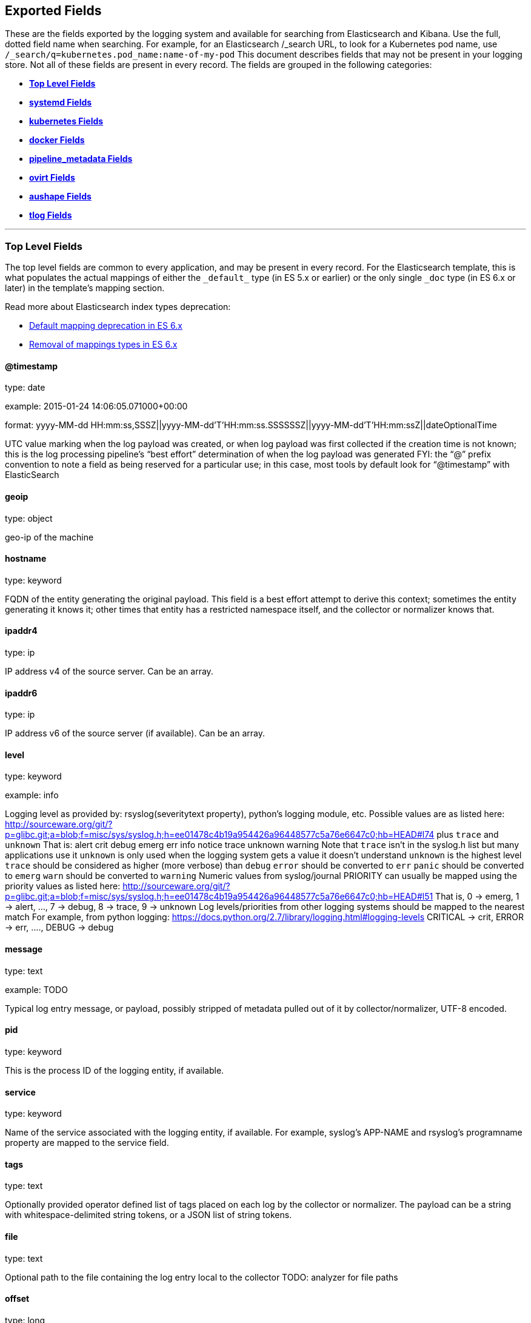 
////
This file is generated! See scripts/generate_template.py --docs
////

[[exported-fields]]
== Exported Fields

These are the fields exported by the logging system and available for searching
from Elasticsearch and Kibana.  Use the full, dotted field name when searching.
For example, for an Elasticsearch /_search URL, to look for a Kubernetes pod name,
use `/_search/q=kubernetes.pod_name:name-of-my-pod`
This document describes fields that may not be present in your logging store.
Not all of these fields are present in every record.
The fields are grouped in the following categories:

* <<exported-fields-Default>>
* <<exported-fields-systemd>>
* <<exported-fields-kubernetes>>
* <<exported-fields-docker>>
* <<exported-fields-pipeline_metadata>>
* <<exported-fields-ovirt>>
* <<exported-fields-aushape>>
* <<exported-fields-tlog>>


'''
[[exported-fields-Default]]
=== [big]*Top Level Fields*

The top level fields are common to every application, and may be present in every record.
For the Elasticsearch template, this is what populates the actual mappings
of either the `\_default_` type (in ES 5.x or earlier) or the only single `_doc` type (in ES 6.x or later)
in the template's mapping section.

Read more about Elasticsearch index types deprecation:

- https://www.elastic.co/guide/en/elasticsearch/reference/6.0/default-mapping.html[Default mapping deprecation in ES 6.x]
- https://www.elastic.co/guide/en/elasticsearch/reference/6.0/removal-of-types.html[Removal of mappings types in ES 6.x]



==== @timestamp

type: date

example: 2015-01-24 14:06:05.071000+00:00

format: yyyy-MM-dd HH:mm:ss,SSSZ||yyyy-MM-dd'T'HH:mm:ss.SSSSSSZ||yyyy-MM-dd'T'HH:mm:ssZ||dateOptionalTime

UTC value marking when the log payload was created, or when log payload was first collected if the creation time is not known;
this is the log processing pipeline’s “best effort” determination of when the log payload was generated
FYI: the “@” prefix convention to note a field as being reserved for a particular use; in this case, most tools by default look for “@timestamp” with ElasticSearch


==== geoip

type: object

geo-ip of the machine


==== hostname

type: keyword

FQDN of the entity generating the original payload.  This field is a best effort attempt to derive this context; sometimes the entity generating it knows it; other times that entity has a restricted namespace itself, and the collector or normalizer knows that.


==== ipaddr4

type: ip

IP address v4 of the source server. Can be an array.


==== ipaddr6

type: ip

IP address v6 of the source server (if available). Can be an array.


==== level

type: keyword

example: info

Logging level as provided by: rsyslog(severitytext property), python's
logging module, etc.
Possible values are as listed here: http://sourceware.org/git/?p=glibc.git;a=blob;f=misc/sys/syslog.h;h=ee01478c4b19a954426a96448577c5a76e6647c0;hb=HEAD#l74 plus `trace` and `unknown`
That is: alert crit debug emerg err info notice trace unknown warning
Note that `trace` isn't in the syslog.h list but many applications use it
`unknown` is only used when the logging system gets a value it doesn't understand
`unknown` is the highest level
`trace` should be considered as higher (more verbose) than `debug`
`error` should be converted to `err`
`panic` should be converted to `emerg`
`warn` should be converted to `warning`
Numeric values from syslog/journal PRIORITY can usually be mapped using the priority values as listed here:
http://sourceware.org/git/?p=glibc.git;a=blob;f=misc/sys/syslog.h;h=ee01478c4b19a954426a96448577c5a76e6647c0;hb=HEAD#l51
That is, 0 -> emerg, 1 -> alert, ..., 7 -> debug, 8 -> trace, 9 -> unknown
Log levels/priorities from other logging systems should be mapped to the nearest match
For example, from python logging: https://docs.python.org/2.7/library/logging.html#logging-levels
CRITICAL -> crit, ERROR -> err, ...., DEBUG -> debug


==== message

type: text

example: TODO

Typical log entry message, or payload, possibly stripped of metadata pulled out of it by collector/normalizer, UTF-8 encoded.


==== pid

type: keyword

This is the process ID of the logging entity, if available.


==== service

type: keyword

Name of the service associated with the logging entity, if available. For example, syslog's APP-NAME and rsyslog's programname property are mapped to the service field.


==== tags

type: text

Optionally provided operator defined list of tags placed on each log by the collector or normalizer. The payload can be a string with whitespace-delimited string tokens, or a JSON list of string tokens.


==== file

type: text

Optional path to the file containing the log entry local to the collector TODO: analyzer for file paths


==== offset

type: long

The offset value can represent bytes to the start of the log line in the file (zero or one based), or log line numbers (zero or one based), so long as the values are strictly monotonically increasing in the context of a single log file. They values are allowed to wrap, representing a new version of the log file (rotation).


==== namespace_name

type: keyword

example: my-cool-project-in-lab04

format: [a-zA-Z][a-zA-Z0-9-]{0,61}[a-zA-Z0-9]

Associate this record with the namespace with this name.
This value will not be stored.  It is only used to associate the
record with the appropriate namespace for access control and
visualization.  Normally this value will be given in the tag, but if the
protocol does not support sending a tag, this field can be used.
If this field is present, it will override the
namespace given in the tag or in kubernetes.namespace_name.
The format is the same format used for Kubernetes namespace names.
See also namespace_uuid.


==== namespace_uuid

type: keyword

example: 82f13a8e-882a-4344-b103-f0a6f30fd218

format: [a-fA-F0-9]{8}-[a-fA-F0-9]{4}-[a-fA-F0-9]{4}-[a-fA-F0-9]{4}-[a-fA-F0-9]{12}

The uuid associated with the namespace_name.
This value will not be stored.  It is only used to associate the
record with the appropriate namespace for access control and
visualization.  If this field is present, it will override the
uuid given in kubernetes.namespace_uuid.  This will also cause
the Kubernetes metadata lookup to be skipped for this log record.


==== viaq_msg_id

type: keyword

example: 82f13a8e-882a-4344-b103-f0a6f30fd218

A unique ID assigned to each message.  The format is not specified.
It may be a UUID or a Base64 or some other ascii value.
This is currently generated by
https://github.com/uken/fluent-plugin-elasticsearch/tree/v1.13.2#generate-hash-id
and is used as the `_id` of the document in Elasticsearch.
An intended use of this field is that if you use another logging
store or application other than Elasticsearch, but you still need
to correlate data with the data stored in Elasticsearch, this field
will give you the exact document corresponding to the record.


==== viaq_index_name

type: keyword

example: container.app-write

For Elasticsearch 6.x and later this is a name of a write index alias. The value depends on a log type
of this message. Detailed documentation is found at
https://github.com/openshift/enhancements/blob/master/enhancements/cluster-logging/cluster-logging-es-rollover-data-design.md#data-model

For Elasticsearch 5.x and earlier an index name in which this message will be stored within the Elasticsearch.
The value of this field is generated based on the source of the message. Example of the value
is 'project.my-cool-project-in-lab04.748e92c2-70d7-11e9-b387-000d3af2d83b.2019.05.09'.



'''
[[exported-fields-systemd]]
=== [big]*systemd Fields*

Contains common fields specific to systemd journal.  For more information please see https://www.freedesktop.org/software/systemd/man/systemd.journal-fields.html Applications may write their own fields to the journal.  These will be available under the `systemd.u` namespace.  `RESULT` and `UNIT` are two such fields.




'''
[[exported-fields-systemd.k]]
=== [big]*systemd.k Fields*

systemd's kernel-specific metadata.



==== systemd.k.KERNEL_DEVICE

type: keyword

https://www.freedesktop.org/software/systemd/man/systemd.journal-fields.html#_KERNEL_DEVICE=


==== systemd.k.KERNEL_SUBSYSTEM

type: keyword

https://www.freedesktop.org/software/systemd/man/systemd.journal-fields.html#_KERNEL_SUBSYSTEM=


==== systemd.k.UDEV_DEVLINK

type: keyword

https://www.freedesktop.org/software/systemd/man/systemd.journal-fields.html#_UDEV_DEVLINK=


==== systemd.k.UDEV_DEVNODE

type: keyword

https://www.freedesktop.org/software/systemd/man/systemd.journal-fields.html#_UDEV_DEVNODE=


==== systemd.k.UDEV_SYSNAME

type: keyword

https://www.freedesktop.org/software/systemd/man/systemd.journal-fields.html#_UDEV_SYSNAME=



'''
[[exported-fields-systemd.t]]
=== [big]*systemd.t Fields*

trusted journal fields, fields that are implicitly added by the journal and cannot be altered by client code.



==== systemd.t.AUDIT_LOGINUID

type: keyword

https://www.freedesktop.org/software/systemd/man/systemd.journal-fields.html#_AUDIT_SESSION=


==== systemd.t.BOOT_ID

type: keyword

https://www.freedesktop.org/software/systemd/man/systemd.journal-fields.html#_BOOT_ID=


==== systemd.t.AUDIT_SESSION

type: keyword

https://www.freedesktop.org/software/systemd/man/systemd.journal-fields.html#_AUDIT_SESSION=


==== systemd.t.CAP_EFFECTIVE

type: keyword

https://www.freedesktop.org/software/systemd/man/systemd.journal-fields.html#_CAP_EFFECTIVE=


==== systemd.t.CMDLINE

type: keyword

https://www.freedesktop.org/software/systemd/man/systemd.journal-fields.html#_COMM=


==== systemd.t.COMM

type: keyword

https://www.freedesktop.org/software/systemd/man/systemd.journal-fields.html#_COMM=


==== systemd.t.EXE

type: keyword

https://www.freedesktop.org/software/systemd/man/systemd.journal-fields.html#_COMM=


==== systemd.t.GID

type: keyword

https://www.freedesktop.org/software/systemd/man/systemd.journal-fields.html#_PID=


==== systemd.t.HOSTNAME

type: keyword

https://www.freedesktop.org/software/systemd/man/systemd.journal-fields.html#_HOSTNAME=


==== systemd.t.LINE_BREAK

type: keyword

https://www.freedesktop.org/software/systemd/man/systemd.journal-fields.html#_LINE_BREAK=


==== systemd.t.MACHINE_ID

type: keyword

https://www.freedesktop.org/software/systemd/man/systemd.journal-fields.html#_MACHINE_ID=


==== systemd.t.PID

type: keyword

https://www.freedesktop.org/software/systemd/man/systemd.journal-fields.html#_PID=


==== systemd.t.SELINUX_CONTEXT

type: keyword

https://www.freedesktop.org/software/systemd/man/systemd.journal-fields.html#_SELINUX_CONTEXT=


==== systemd.t.SOURCE_REALTIME_TIMESTAMP

type: keyword

https://www.freedesktop.org/software/systemd/man/systemd.journal-fields.html#_SOURCE_REALTIME_TIMESTAMP=
This is converted to RFC 3339 NS format


==== systemd.t.STREAM_ID

type: keyword

https://www.freedesktop.org/software/systemd/man/systemd.journal-fields.html#_STREAM_ID=


==== systemd.t.SYSTEMD_CGROUP

type: keyword

https://www.freedesktop.org/software/systemd/man/systemd.journal-fields.html#_SYSTEMD_CGROUP=


==== systemd.t.SYSTEMD_INVOCATION_ID

type: keyword

https://www.freedesktop.org/software/systemd/man/systemd.journal-fields.html#_SYSTEMD_INVOCATION_ID=


==== systemd.t.SYSTEMD_OWNER_UID

type: keyword

https://www.freedesktop.org/software/systemd/man/systemd.journal-fields.html#_SYSTEMD_CGROUP=


==== systemd.t.SYSTEMD_SESSION

type: keyword

https://www.freedesktop.org/software/systemd/man/systemd.journal-fields.html#_SYSTEMD_CGROUP=


==== systemd.t.SYSTEMD_SLICE

type: keyword

https://www.freedesktop.org/software/systemd/man/systemd.journal-fields.html#_SYSTEMD_CGROUP=


==== systemd.t.SYSTEMD_UNIT

type: keyword

https://www.freedesktop.org/software/systemd/man/systemd.journal-fields.html#_SYSTEMD_CGROUP=


==== systemd.t.SYSTEMD_USER_UNIT

type: keyword

https://www.freedesktop.org/software/systemd/man/systemd.journal-fields.html#_SYSTEMD_CGROUP=


==== systemd.t.TRANSPORT

type: keyword

https://www.freedesktop.org/software/systemd/man/systemd.journal-fields.html#_TRANSPORT=


==== systemd.t.UID

type: keyword

https://www.freedesktop.org/software/systemd/man/systemd.journal-fields.html#_PID=



'''
[[exported-fields-systemd.u]]
=== [big]*systemd.u Fields*

fields that are directly passed from clients and stored in the journal.



==== systemd.u.CODE_FILE

type: keyword

https://www.freedesktop.org/software/systemd/man/systemd.journal-fields.html#CODE_FILE=


==== systemd.u.CODE_FUNCTION

type: keyword

https://www.freedesktop.org/software/systemd/man/systemd.journal-fields.html#CODE_FILE=


==== systemd.u.CODE_LINE

type: keyword

https://www.freedesktop.org/software/systemd/man/systemd.journal-fields.html#CODE_FILE=


==== systemd.u.ERRNO

type: keyword

https://www.freedesktop.org/software/systemd/man/systemd.journal-fields.html#ERRNO=


==== systemd.u.MESSAGE_ID

type: keyword

https://www.freedesktop.org/software/systemd/man/systemd.journal-fields.html#MESSAGE_ID=


==== systemd.u.SYSLOG_FACILITY

type: keyword

https://www.freedesktop.org/software/systemd/man/systemd.journal-fields.html#SYSLOG_FACILITY=


==== systemd.u.SYSLOG_IDENTIFIER

type: keyword

https://www.freedesktop.org/software/systemd/man/systemd.journal-fields.html#SYSLOG_FACILITY=


==== systemd.u.SYSLOG_PID

type: keyword

https://www.freedesktop.org/software/systemd/man/systemd.journal-fields.html#SYSLOG_FACILITY=


==== systemd.u.RESULT

type: keyword

For private use only.


==== systemd.u.UNIT

type: keyword

For private use only.



'''
[[exported-fields-kubernetes]]
=== [big]*kubernetes Fields*

Namespace for kubernetes-specific metadata



==== kubernetes.pod_name

type: keyword

The name of the pod


==== kubernetes.pod_id

type: keyword

Kubernetes ID of the pod.


==== kubernetes.namespace_name

type: keyword

The name of the namespace in Kubernetes.


==== kubernetes.namespace_id

type: keyword

ID of the namespace in Kubernetes.


==== kubernetes.host

type: keyword

Kubernetes node name


==== kubernetes.master_url

type: keyword

Kubernetes Master URL


==== kubernetes.container_name

type: text

The name of the container in Kubernetes.



'''
[[exported-fields-kubernetes.annotations]]
=== [big]*kubernetes.annotations Fields*

Annotations associated with the OpenShift object



'''
[[exported-fields-kubernetes.labels]]
=== [big]*kubernetes.labels Fields*

Labels attached to the OpenShift object Each label name is a subfield of labels field. Each label name is de-dotted: dots in the name are replaced with underscores.



==== kubernetes.labels.deployment

type: keyword

example: logging-kibana-3

The deployment associated with this Kubernetes object


==== kubernetes.labels.deploymentconfig

type: keyword

example: logging-kibana

The deploymentconfig associated with this Kubernetes object


==== kubernetes.labels.component

type: keyword

example: kibana

The component associated with this Kubernetes object


==== kubernetes.labels.provider

type: keyword

example: openshift

The provider associated with this Kubernetes object



'''
[[exported-fields-kubernetes.event]]
=== [big]*kubernetes.event Fields*

The kubernetes event obtained from kubernetes master API The event is already JSON object and as whole nested under kubernetes field This description should loosely follow 'type Event' in https://github.com/kubernetes/kubernetes/blob/master/pkg/api/types.go



==== kubernetes.event.verb

type: keyword

example: ADDED

The type of event, can be ADDED, MODIFIED, DELETED



'''
[[exported-fields-kubernetes.event.metadata]]
=== [big]*kubernetes.event.metadata Fields*

Information related to the location and time of the event creation



==== kubernetes.event.metadata.name

type: keyword

example: java-mainclass-1.14d888a4cfc24890

Name of the object that triggered the event creation


==== kubernetes.event.metadata.namespace

type: keyword

example: default

The name of the namespace which induced the event It differs from namespace_name, which will be in case of every event the 'eventrouter'


==== kubernetes.event.metadata.selfLink

type: keyword

example: /api/v1/namespaces/javaj/events/java-mainclass-1.14d888a4cfc24890

Link to the event itself


==== kubernetes.event.metadata.uid

type: keyword

example: d828ac69-7b58-11e7-9cf5-5254002f560c

Event's unique ID


==== kubernetes.event.metadata.resourceVersion

type: keyword

example: 311987

String that identifies the server's internal version of the event that can be used by clients to determine when objects have changed



'''
[[exported-fields-kubernetes.event.involvedObject]]
=== [big]*kubernetes.event.involvedObject Fields*

Description of the object involved in the event creation



==== kubernetes.event.involvedObject.kind

type: keyword

example: ReplicationController

Type of the object


==== kubernetes.event.involvedObject.namespace

type: keyword

example: default

The name of the namespace in which the object triggered the event In case this event is not triggered by a pod then it differs from kubernetes.namespace_name, which will be in case of every event eventrouter's namespace


==== kubernetes.event.involvedObject.name

type: keyword

example: java-mainclass-1

Name of the object that triggered the event


==== kubernetes.event.involvedObject.uid

type: keyword

example: e6bff941-76a8-11e7-8193-5254002f560c

Object's unique ID


==== kubernetes.event.involvedObject.apiVersion

type: keyword

example: v1

Version of kubernetes master API


==== kubernetes.event.involvedObject.resourceVersion

type: keyword

example: 308882

String that identifies the server's internal version of the pod triggering the event that can be used by clients to determine when objects have changed


==== kubernetes.event.reason

type: keyword

example: SuccessfulCreate

Short, machine understandable string that gives the reason for this event being generated


==== kubernetes.event.source_component

type: keyword

example: replication-controller

Component which reported this event


==== kubernetes.event.firstTimestamp

type: date

example: 2017-08-07 10:11:57+00:00

format: yyyy-MM-dd HH:mm:ss,SSSZ||yyyy-MM-dd'T'HH:mm:ss.SSSSSSZ||yyyy-MM-dd'T'HH:mm:ssZ||dateOptionalTime

The time at which the event was first recorded


==== kubernetes.event.count

type: integer

example: 1

The number of times this event has occurred


==== kubernetes.event.type

type: keyword

example: Normal

Type of this event (Normal, Warning), new types could be added in the future


==== kubernetes.flat_labels

type: keyword

example: ['app=openshift-kube-scheduler', 'revision=8', 'scheduler=true']

Flattened Labels attached to the OpenShift object. Each label name is a subfield of labels field. It also contains custom labels added in CRDs. It will be an array.



'''
[[exported-fields-docker]]
=== [big]*docker Fields*

Namespace for docker container-specific metadata



==== docker.container_name

type: text

The name of the container - not used for Kubernetes containers.


==== docker.container_id

type: keyword

Docker container id


==== docker.container_id_short

type: keyword

Short container id, assigned by the container engine


==== docker.sauid

type: keyword

Sent login user id


==== docker.container_image

type: keyword

Name of the image


==== docker.pid

type: keyword

The process id


==== docker.user

type: keyword

User under which the container process runs


==== docker.command

type: keyword

Name of the command


==== docker.reason

type: keyword

Action that triggered this event


==== docker.operation

type: keyword

Operation carried out


==== docker.result

type: keyword

Result of the action



'''
[[exported-fields-pipeline_metadata]]
=== [big]*pipeline_metadata Fields*

Metadata related to ViaQ log collection pipeline. Everything about log collector, normalizers, mappings goes here. Data in this subgroup is stored for troublehsooting purposes mostly.



==== pipeline_metadata.@version

type: keyword

example: TODO

Version of “com.redhat.viaq” mapping the document is intended to adhere by the normalizer. It must be set by the normalizer. The value must correspond to the [_meta][version].



'''
[[exported-fields-pipeline_metadata.collector]]
=== [big]*pipeline_metadata.collector Fields*

The section contains metadata specific to the collector.



==== pipeline_metadata.collector.hostname

type: keyword

FQDN of the collector. It might be different from the FQDN of the actual emitter of the logs.


==== pipeline_metadata.collector.name

type: keyword

Name of the collector.


==== pipeline_metadata.collector.version

type: keyword

Version of the collector


==== pipeline_metadata.collector.ipaddr4

type: ip

IP address v4 of the collector server, can be an array.


==== pipeline_metadata.collector.ipaddr6

type: ip

IP address v6 of the collector server, can be an array.


==== pipeline_metadata.collector.inputname

type: keyword

how the log message was received on the collector whether it was TCP/UDP, or maybe imjournal/imfile.


==== pipeline_metadata.collector.received_at

type: date

format: yyyy-MM-dd'T'HH:mm:ss.SSSSSSZ||yyyy-MM-dd'T'HH:mm:ssZ||dateOptionalTime

Time when the message was received at the collector.


==== pipeline_metadata.collector.original_raw_message

type: text

The original non-parsed log message, collected by collector or as close to the source as possible.



'''
[[exported-fields-pipeline_metadata.normalizer]]
=== [big]*pipeline_metadata.normalizer Fields*

The section contains metadata specific to the normalizer.



==== pipeline_metadata.normalizer.hostname

type: keyword

FQDN of the normalizer.


==== pipeline_metadata.normalizer.name

type: keyword

Name of the normalizer.


==== pipeline_metadata.normalizer.version

type: keyword

Version of the normalizer


==== pipeline_metadata.normalizer.ipaddr4

type: ip

IP address v4 of the normalizer server, can be an array.


==== pipeline_metadata.normalizer.ipaddr6

type: ip

IP address v6 of the normalizer server, can be an array.


==== pipeline_metadata.normalizer.inputname

type: keyword

how the log message was received on the normalizer whether it was TCP/UDP.


==== pipeline_metadata.normalizer.received_at

type: date

format: yyyy-MM-dd'T'HH:mm:ss.SSSSSSZ||yyyy-MM-dd'T'HH:mm:ssZ||dateOptionalTime

Time when the message was received at the collector.


==== pipeline_metadata.normalizer.original_raw_message

type: text

The original non-parsed log message as it is received at the normalizer.


==== pipeline_metadata.trace

type: text

example: rsyslog,8.16,2016.02.01 logstash,1.5,2016.03.03

The field records the trace of the message. Each collector/normalizer appends information about itself and the date/time when the message was processed.



'''
[[exported-fields-ovirt]]
=== [big]*ovirt Fields*

Namespace for ovirt metadata.



==== ovirt.entity

type: keyword

The type of the data source, hosts, vms, engine etc.


==== ovirt.host_id

type: keyword

The oVirt host UUID.


==== ovirt.engine_fqdn

type: keyword

FQDN of the oVirt engine.


==== ovirt.cluster_name

type: keyword

Cluster name of the oVirt host.


==== ovirt.class

type: keyword

Class name of the oVirt host.


==== ovirt.module_lineno

type: keyword

Module and line number of the oVirt host.


==== ovirt.thread

type: keyword

Thread name of the oVirt host.


==== ovirt.correlationid

type: keyword

Correlation ID of the oVirt host.



'''
[[exported-fields-aushape]]
=== [big]*aushape Fields*

Audit events converted with aushape.  For more information please see https://github.com/Scribery/aushape



==== aushape.serial

type: long

Audit event serial number


==== aushape.node

type: keyword

Name of the host where the audit event occurred


==== aushape.error

type: text

The error aushape encountered while converting the event


==== aushape.trimmed

type: keyword

An array of JSONPath expressions relative to the event object, specifying objects/arrays with (some) contents removed as the result of event size limiting. Empty string means event itself. Empty array means trimming occurred at unspecified objects/arrays.


==== aushape.text

type: text

An array log record strings representing the original audit event



'''
[[exported-fields-aushape.data]]
=== [big]*aushape.data Fields*

Parsed audit event data



==== aushape.data.avc

type: nested

==== aushape.data.execve

type: text

==== aushape.data.netfilter_cfg

type: nested

==== aushape.data.obj_pid

type: nested

==== aushape.data.path

type: nested


'''
[[exported-fields-tlog]]
=== [big]*tlog Fields*

Tlog terminal I/O recording messages.  For more information please see https://github.com/Scribery/tlog



==== tlog.ver

type: long

Message format version number


==== tlog.user

type: keyword

Recorded user name


==== tlog.term

type: keyword

Terminal type name


==== tlog.session

type: long

Audit session ID of the recorded session


==== tlog.id

type: long

ID of the message within the session


==== tlog.pos

type: long

Message position in the session, milliseconds


==== tlog.timing

type: keyword

Distribution of this message's events in time


==== tlog.in_txt

type: text

Input text with invalid characters scrubbed


==== tlog.in_bin

type: short

Scrubbed invalid input characters as bytes


==== tlog.out_txt

type: text

Output text with invalid characters scrubbed


==== tlog.out_bin

type: short

Scrubbed invalid output characters as bytes


